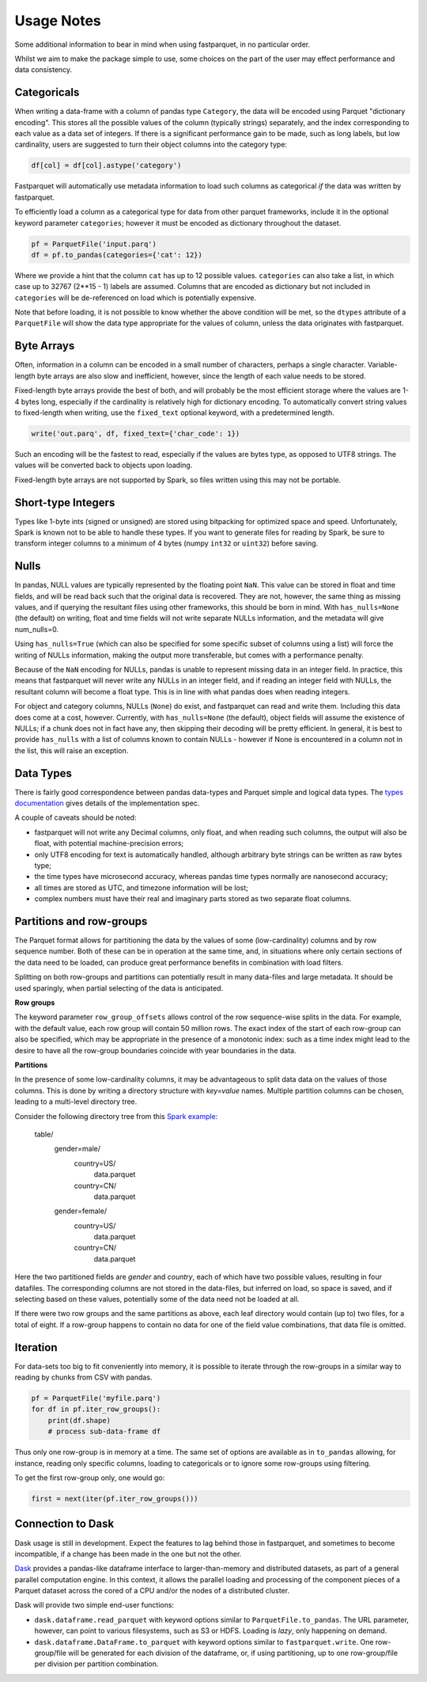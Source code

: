 Usage Notes
===========

Some additional information to bear in mind when using fastparquet,
in no particular order.

Whilst we aim to make the package simple to use, some choices on the part
of the user may effect performance and data consistency.

Categoricals
------------

When writing a data-frame with a column of pandas type ``Category``, the
data will be encoded using Parquet "dictionary encoding". This stores all
the possible values of the column (typically strings) separately, and the
index corresponding to each value as a data set of integers. If there
is a significant performance gain to be made, such as long labels, but low
cardinality, users are suggested to turn their object columns into the
category type:

.. code-block:: python

    df[col] = df[col].astype('category')

Fastparquet will automatically use metadata information to load such columns
as categorical *if* the data was written by fastparquet.

To efficiently load a column as a categorical type for data from other
parquet frameworks, include it in the optional
keyword parameter ``categories``; however it must be encoded as dictionary
throughout the dataset.

.. code-block:: python

    pf = ParquetFile('input.parq')
    df = pf.to_pandas(categories={'cat': 12})

Where we provide a hint that the column ``cat`` has up to 12 possible values.
``categories`` can also take a list, in which case up to 32767 (2**15 - 1)
labels are assumed.
Columns that are encoded as dictionary but not included in ``categories`` will
be de-referenced on load which is potentially expensive.

Note that before loading, it is not possible to know whether the above condition
will be met, so the ``dtypes`` attribute of a ``ParquetFile`` will show the
data type appropriate for the values of column, unless the data originates with
fastparquet.

Byte Arrays
-----------

Often, information in a column can be encoded in a small number of characters,
perhaps a single character. Variable-length byte arrays are also slow and
inefficient, however, since the length of each value needs to be stored.

Fixed-length byte arrays provide the best of both, and will probably be the
most efficient storage where the values are 1-4 bytes long, especially if the
cardinality is relatively high for dictionary encoding. To automatically
convert string values to fixed-length when writing, use the ``fixed_text``
optional keyword, with a predetermined length.

.. code-block:: python

    write('out.parq', df, fixed_text={'char_code': 1})

Such an encoding will be the fastest to read, especially if the values are
bytes type, as opposed to UTF8 strings. The values will be converted back
to objects upon loading.

Fixed-length byte arrays are not supported by Spark, so
files written using this may not be portable.

Short-type Integers
-------------------

Types like 1-byte ints (signed or unsigned) are stored using bitpacking for
optimized space and speed. Unfortunately, Spark is known not to be
able to handle these types. If you want to generate files for reading by
Spark, be sure to transform integer columns to a minimum of 4 bytes (numpy
``int32`` or ``uint32``) before saving.

Nulls
-----

In pandas, NULL values are typically represented by the floating point ``NaN``.
This value can be stored in float and time fields, and will be read back such
that the original data is recovered. They are not, however, the same thing
as missing values, and if querying the resultant files using other frameworks,
this should be born in mind. With ``has_nulls=None`` (the default) on writing,
float and time fields will not write separate NULLs information, and
the metadata will give num_nulls=0.

Using ``has_nulls=True`` (which can
also be specified for some specific subset of columns using a list) will force
the writing of NULLs information, making the output more transferable, but
comes with a performance penalty.

Because of the ``NaN`` encoding for NULLs, pandas is unable to represent missing
data in an integer field. In practice, this means that fastparquet will never
write any NULLs in an integer field, and if reading an integer field with NULLs,
the resultant column will become a float type. This is in line with what
pandas does when reading integers.

For object and category columns, NULLs (``None``) do exist, and fastparquet can
read and write them. Including this data does come at a cost, however.
Currently, with ``has_nulls=None`` (the default), object fields will assume
the existence of NULLs; if a chunk does not in fact have any, then skipping
their decoding will be pretty efficient. In general, it is best to provide
``has_nulls`` with a list of columns known to contain NULLs - however if None
is encountered in a column not in the list, this will raise an exception.


Data Types
----------

There is fairly good correspondence between pandas data-types and Parquet
simple and logical data types. The `types documentation <https://github.com/Parquet/parquet-format/blob/master/LogicalTypes.md>`_
gives details of the implementation spec.

A couple of caveats should be noted:

- fastparquet will
  not write any Decimal columns, only float, and when reading such columns,
  the output will also be float, with potential machine-precision errors;
- only UTF8 encoding for text is automatically handled, although arbitrary
  byte strings can be written as raw bytes type;
- the time types have microsecond accuracy, whereas pandas time types normally
  are nanosecond accuracy;
- all times are stored as UTC, and timezone information will
  be lost;
- complex numbers must have their real and imaginary parts stored as two
  separate float columns.

Partitions and row-groups
-------------------------

The Parquet format allows for partitioning the data by the values of some
(low-cardinality) columns and by row sequence number. Both of these can be
in operation at the same time, and, in situations where only certain sections
of the data need to be loaded, can produce great performance benefits in
combination with load filters.

Splitting on both row-groups and partitions can potentially result in many
data-files and large metadata. It should be used sparingly, when partial
selecting of the data is anticipated.

**Row groups**

The keyword parameter ``row_group_offsets`` allows control of the row
sequence-wise splits in the data. For example, with the default value,
each row group will contain 50 million rows. The exact index of the start
of each row-group can also be specified, which may be appropriate in the
presence of a monotonic index: such as a time index might lead to the desire
to have all the row-group boundaries coincide with year boundaries in the
data.

**Partitions**

In the presence of some low-cardinality columns, it may be advantageous to
split data data on the values of those columns. This is done by writing a
directory structure with *key=value* names. Multiple partition columns can
be chosen, leading to a multi-level directory tree.

Consider the following directory tree from this `Spark example <http://Spark.apache.org/docs/latest/sql-programming-guide.html#partition-discovery>`_:

    table/
        gender=male/
           country=US/
              data.parquet
           country=CN/
              data.parquet
        gender=female/
            country=US/
               data.parquet
            country=CN/
               data.parquet

Here the two partitioned fields are *gender* and *country*, each of which have
two possible values, resulting in four datafiles. The corresponding columns
are not stored in the data-files, but inferred on load, so space is saved,
and if selecting based on these values, potentially some of the data need
not be loaded at all.

If there were two row groups and the same partitions as above, each leaf
directory would contain (up to) two files, for a total of eight. If a
row-group happens to contain no data for one of the field value combinations,
that data file is omitted.


Iteration
---------

For data-sets too big to fit conveniently into memory, it is possible to
iterate through the row-groups in a similar way to reading by chunks from
CSV with pandas.

.. code-block:: python

    pf = ParquetFile('myfile.parq')
    for df in pf.iter_row_groups():
        print(df.shape)
        # process sub-data-frame df

Thus only one row-group is in memory at a time. The same set of options
are available as in ``to_pandas`` allowing, for instance, reading only
specific columns, loading to
categoricals or to ignore some row-groups using filtering.

To get the first row-group only, one would go:

.. code-block:: python

    first = next(iter(pf.iter_row_groups()))

Connection to Dask
------------------

Dask usage is still in development. Expect the features to lag behind
those in fastparquet, and sometimes to become incompatible, if a change has
been made in the one but not the other.

`Dask <http://dask.pydata.org/>`_ provides a pandas-like dataframe interface to
larger-than-memory and distributed datasets, as part of a general parallel
computation engine. In this context, it allows the parallel loading and
processing of the component pieces of a Parquet dataset across the cored of
a CPU and/or the nodes of a distributed cluster.

Dask will provide two simple end-user functions:

- ``dask.dataframe.read_parquet`` with keyword options similar to
  ``ParquetFile.to_pandas``. The URL parameter, however, can point to
  various filesystems, such as S3 or HDFS. Loading is *lazy*, only happening
  on demand.
- ``dask.dataframe.DataFrame.to_parquet`` with keyword options similar to
  ``fastparquet.write``. One row-group/file will be generated for each division
  of the dataframe, or, if using partitioning, up to one row-group/file per
  division per partition combination.
